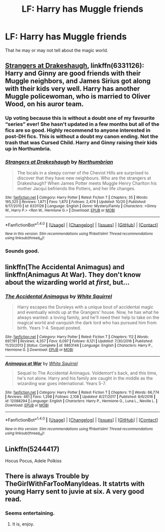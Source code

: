 #+TITLE: LF: Harry has Muggle friends

* LF: Harry has Muggle friends
:PROPERTIES:
:Score: 5
:DateUnix: 1515008525.0
:DateShort: 2018-Jan-03
:FlairText: Request
:END:
That he may or may not tell about the magic world.


** [[https://m.fanfiction.net/s/6331126/1/][Strangers at Drakeshaugh]], linkffn(6331126): Harry and Ginny are good friends with their Muggle neighbors, and James Sirius got along with their kids very well. Harry has another Muggle policewoman, who is married to Oliver Wood, on his auror team.
:PROPERTIES:
:Author: InquisitorCOC
:Score: 4
:DateUnix: 1515033515.0
:DateShort: 2018-Jan-04
:END:

*** Up voting because this is without a doubt one of my favourite “series” ever! She hasn't updated in a few months but all of the fics are so good. Highly recommend to anyone interested in post-DH fics. This is without a doubt my canon ending. Not the trash that was Cursed Child. Harry and Ginny raising their kids up in Northumbria.
:PROPERTIES:
:Author: aridnie
:Score: 3
:DateUnix: 1515131985.0
:DateShort: 2018-Jan-05
:END:


*** [[http://www.fanfiction.net/s/6331126/1/][*/Strangers at Drakeshaugh/*]] by [[https://www.fanfiction.net/u/2132422/Northumbrian][/Northumbrian/]]

#+begin_quote
  The locals in a sleepy corner of the Cheviot Hills are surprised to discover that they have new neighbours. Who are the strangers at Drakeshaugh? When James Potter meets Muggle Henry Charlton his mother Jacqui befriends the Potters, and her life changes.
#+end_quote

^{/Site/: [[http://www.fanfiction.net/][fanfiction.net]] *|* /Category/: Harry Potter *|* /Rated/: Fiction T *|* /Chapters/: 35 *|* /Words/: 165,325 *|* /Reviews/: 1,871 *|* /Favs/: 1,870 *|* /Follows/: 2,474 *|* /Updated/: 10/20 *|* /Published/: 9/17/2010 *|* /id/: 6331126 *|* /Language/: English *|* /Genre/: Mystery/Family *|* /Characters/: <Ginny W., Harry P.> <Ron W., Hermione G.> *|* /Download/: [[http://www.ff2ebook.com/old/ffn-bot/index.php?id=6331126&source=ff&filetype=epub][EPUB]] or [[http://www.ff2ebook.com/old/ffn-bot/index.php?id=6331126&source=ff&filetype=mobi][MOBI]]}

--------------

*FanfictionBot*^{1.4.0} *|* [[[https://github.com/tusing/reddit-ffn-bot/wiki/Usage][Usage]]] | [[[https://github.com/tusing/reddit-ffn-bot/wiki/Changelog][Changelog]]] | [[[https://github.com/tusing/reddit-ffn-bot/issues/][Issues]]] | [[[https://github.com/tusing/reddit-ffn-bot/][GitHub]]] | [[[https://www.reddit.com/message/compose?to=tusing][Contact]]]

^{/New in this version: Slim recommendations using/ ffnbot!slim! /Thread recommendations using/ linksub(thread_id)!}
:PROPERTIES:
:Author: FanfictionBot
:Score: 1
:DateUnix: 1515033538.0
:DateShort: 2018-Jan-04
:END:


*** Sounds good.
:PROPERTIES:
:Score: 1
:DateUnix: 1515065212.0
:DateShort: 2018-Jan-04
:END:


** linkffn(The Accidental Animagus) and linkffn(Animagus At War). They don't know about the wizarding world at /first/, but...
:PROPERTIES:
:Author: Achille-Talon
:Score: 3
:DateUnix: 1515010838.0
:DateShort: 2018-Jan-03
:END:

*** [[http://www.fanfiction.net/s/9863146/1/][*/The Accidental Animagus/*]] by [[https://www.fanfiction.net/u/5339762/White-Squirrel][/White Squirrel/]]

#+begin_quote
  Harry escapes the Dursleys with a unique bout of accidental magic and eventually winds up at the Grangers' house. Now, he has what he always wanted: a loving family, and he'll need their help to take on the magical world and vanquish the dark lord who has pursued him from birth. Years 1-4. Sequel posted.
#+end_quote

^{/Site/: [[http://www.fanfiction.net/][fanfiction.net]] *|* /Category/: Harry Potter *|* /Rated/: Fiction T *|* /Chapters/: 112 *|* /Words/: 697,191 *|* /Reviews/: 4,357 *|* /Favs/: 6,097 *|* /Follows/: 6,121 *|* /Updated/: 7/30/2016 *|* /Published/: 11/20/2013 *|* /Status/: Complete *|* /id/: 9863146 *|* /Language/: English *|* /Characters/: Harry P., Hermione G. *|* /Download/: [[http://www.ff2ebook.com/old/ffn-bot/index.php?id=9863146&source=ff&filetype=epub][EPUB]] or [[http://www.ff2ebook.com/old/ffn-bot/index.php?id=9863146&source=ff&filetype=mobi][MOBI]]}

--------------

[[http://www.fanfiction.net/s/12088294/1/][*/Animagus at War/*]] by [[https://www.fanfiction.net/u/5339762/White-Squirrel][/White Squirrel/]]

#+begin_quote
  Sequel to The Accidental Animagus. Voldemort's back, and this time, he's not alone. Harry and his family are caught in the middle as the wizarding war goes international. Years 5-7.
#+end_quote

^{/Site/: [[http://www.fanfiction.net/][fanfiction.net]] *|* /Category/: Harry Potter *|* /Rated/: Fiction T *|* /Chapters/: 11 *|* /Words/: 66,774 *|* /Reviews/: 461 *|* /Favs/: 1,298 *|* /Follows/: 2,108 *|* /Updated/: 8/27/2017 *|* /Published/: 8/6/2016 *|* /id/: 12088294 *|* /Language/: English *|* /Characters/: Harry P., Hermione G., Luna L., Neville L. *|* /Download/: [[http://www.ff2ebook.com/old/ffn-bot/index.php?id=12088294&source=ff&filetype=epub][EPUB]] or [[http://www.ff2ebook.com/old/ffn-bot/index.php?id=12088294&source=ff&filetype=mobi][MOBI]]}

--------------

*FanfictionBot*^{1.4.0} *|* [[[https://github.com/tusing/reddit-ffn-bot/wiki/Usage][Usage]]] | [[[https://github.com/tusing/reddit-ffn-bot/wiki/Changelog][Changelog]]] | [[[https://github.com/tusing/reddit-ffn-bot/issues/][Issues]]] | [[[https://github.com/tusing/reddit-ffn-bot/][GitHub]]] | [[[https://www.reddit.com/message/compose?to=tusing][Contact]]]

^{/New in this version: Slim recommendations using/ ffnbot!slim! /Thread recommendations using/ linksub(thread_id)!}
:PROPERTIES:
:Author: FanfictionBot
:Score: 1
:DateUnix: 1515010862.0
:DateShort: 2018-Jan-03
:END:


** Linkffn(5244417)

Hocus Pocus, Adele Polkiss
:PROPERTIES:
:Author: hurathixet
:Score: 1
:DateUnix: 1515251023.0
:DateShort: 2018-Jan-06
:END:


** There is always Trouble by TheGirlWithFarTooManyIdeas. It statrts with young Harry sent to juvie at six. A very good read.
:PROPERTIES:
:Author: donnacheer11
:Score: 1
:DateUnix: 1515523770.0
:DateShort: 2018-Jan-09
:END:

*** Seems entertaining.
:PROPERTIES:
:Score: 1
:DateUnix: 1515531098.0
:DateShort: 2018-Jan-10
:END:

**** It is, enjoy.
:PROPERTIES:
:Author: donnacheer11
:Score: 1
:DateUnix: 1515553725.0
:DateShort: 2018-Jan-10
:END:
